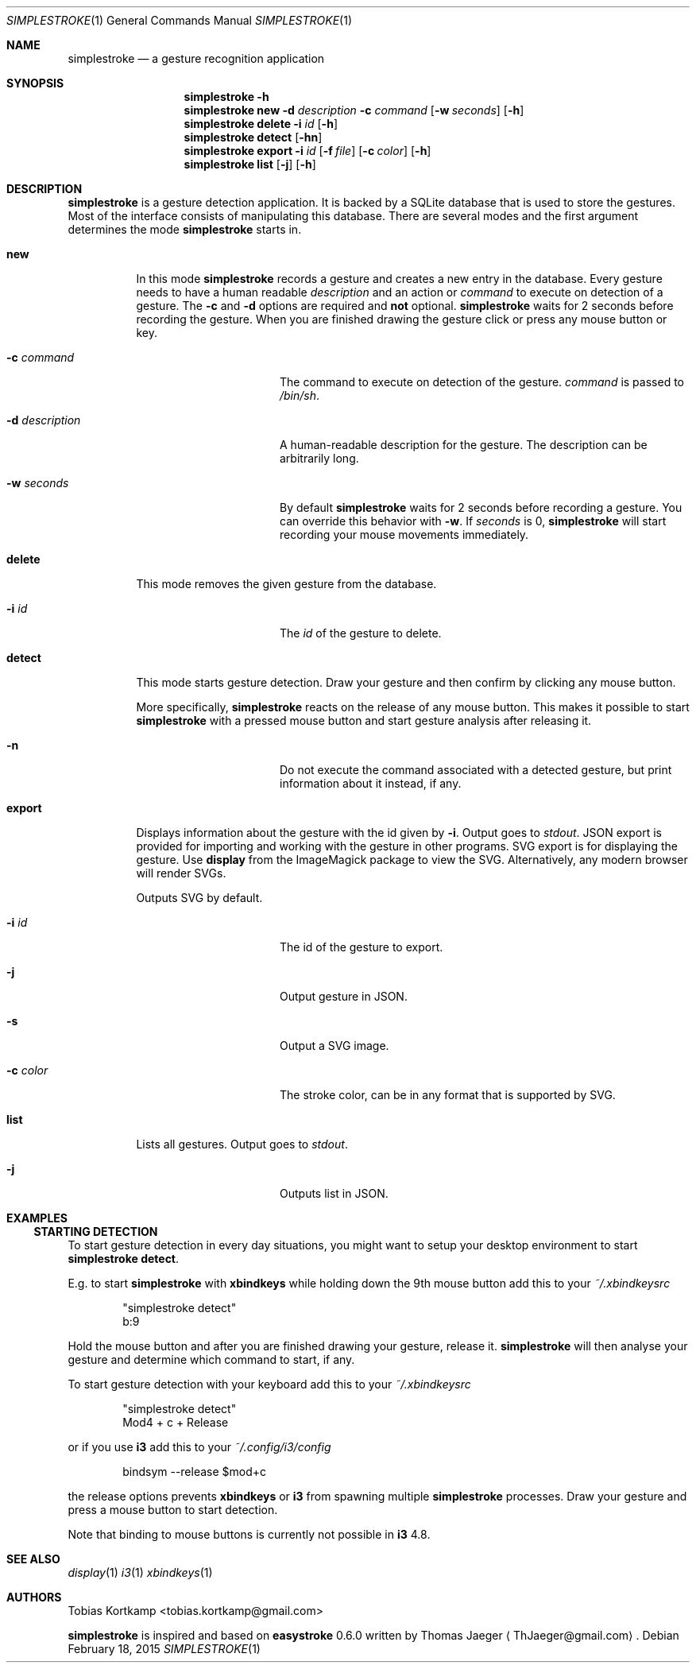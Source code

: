 .\"
.\" Copyright (c) 2015 Tobias Kortkamp <tobias.kortkamp@gmail.com>
.\"
.\" Permission to use, copy, modify, and/or distribute this software for any
.\" purpose with or without fee is hereby granted, provided that the above
.\" copyright notice and this permission notice appear in all copies.
.\"
.\" THE SOFTWARE IS PROVIDED "AS IS" AND THE AUTHOR DISCLAIMS ALL WARRANTIES
.\" WITH REGARD TO THIS SOFTWARE INCLUDING ALL IMPLIED WARRANTIES OF
.\" MERCHANTABILITY AND FITNESS. IN NO EVENT SHALL THE AUTHOR BE LIABLE FOR ANY
.\" SPECIAL, DIRECT, INDIRECT, OR CONSEQUENTIAL DAMAGES OR ANY DAMAGES
.\" WHATSOEVER RESULTING FROM LOSS OF USE, DATA OR PROFITS, WHETHER IN AN ACTION
.\" OF CONTRACT, NEGLIGENCE OR OTHER TORTIOUS ACTION, ARISING OUT OF OR IN
.\" CONNECTION WITH THE USE OR PERFORMANCE OF THIS SOFTWARE.
.\"
.Dd February 18, 2015
.Dt SIMPLESTROKE 1
.Os
.Sh NAME
.Nm simplestroke
.Nd "a gesture recognition application"
.Sh SYNOPSIS
.\" help
.Nm
.Fl h
.\" new
.Nm
.Cm new
.Fl d Ar description
.Fl c Ar command
.Op Fl w Ar seconds
.Op Fl h
.\" delete
.Nm
.Cm delete
.Fl i Ar id
.Op Fl h
.\" detect
.Nm
.Cm detect
.Op Fl hn
.\" export
.Nm
.Cm export
.Fl i Ar id
.Op Fl f Ar file
.Op Fl c Ar color
.Op Fl h
.\" list
.Nm
.Cm list
.Op Fl j
.Op Fl h
.Sh DESCRIPTION
.Nm
is a gesture detection application.  It is backed by a SQLite database
that is used to store the gestures.  Most of the interface consists of
manipulating this database.  There are several modes and the first
argument determines the mode
.Nm
starts in.
.Bl -tag -width ".Cm export"
.\" new
.It Cm new
In this mode
.Nm
records a gesture and creates a new entry in the database.
Every gesture needs to have a human readable
.Ar description
and an action or
.Ar command
to execute on detection of a gesture.
The
.Fl c
and
.Fl d
options are required and \fBnot\fP optional.
.Nm
waits for 2 seconds before recording the gesture.  When you are
finished drawing the gesture click or press any mouse button or key.
.Bl -tag -width 14n
.It Fl c Ar command
The command to execute on detection of the gesture.
.Ar command
is passed to
.Pa /bin/sh .
.It Fl d Ar description
A human-readable description for the gesture.  The description can be
arbitrarily long.
.It Fl w Ar seconds
By default
.Nm
waits for 2 seconds before recording a gesture. You can override
this behavior with
.Fl w .
If
.Ar seconds
is 0,
.Nm
will start recording your mouse movements immediately.
.El
.\" delete
.It Cm delete
This mode removes the given gesture from the database.
.Bl -tag -width 14n
.It Fl i Ar id
The
.Ar id
of the gesture to delete.
.El
.\" detect
.It Cm detect
This mode starts gesture detection.  Draw your gesture and then confirm by
clicking any mouse button.
.Pp
More specifically,
.Nm
reacts on the release of any mouse button.  This makes it possible to
start
.Nm
with a pressed mouse button and start gesture analysis after releasing it.
.Bl -tag -width 14n
.It Fl n
Do not execute the command associated with a detected gesture, but print
information about it instead, if any.
.El
.\" export
.It Cm export
Displays information about the gesture with the id given by
.Fl i .
Output goes to
.Ar stdout .
JSON export is provided for importing and working with the gesture in
other programs.  SVG export is for displaying the gesture.  Use
\fBdisplay\fP from the ImageMagick package to view the
SVG. Alternatively, any modern browser will render SVGs.
.Pp
Outputs SVG by default.
.Bl -tag -width 14n
.It Fl i Ar id
The id of the gesture to export.
.It Fl j
Output gesture in JSON.
.It Fl s
Output a SVG image.
.It Fl c Ar color
The stroke color, can be in any format that is supported by SVG.
.El
.\" list
.It Cm list
Lists all gestures.  Output goes to
.Ar stdout .
.Bl -tag -width 14n
.It Fl j
Outputs list in JSON.
.El
.El
.Sh EXAMPLES
.Ss STARTING DETECTION
To start gesture detection in every day situations, you might want to
setup your desktop environment to start \fBsimplestroke detect\fP.
.Pp
E.g. to start
.Nm
with \fBxbindkeys\fP while holding down the 9th mouse
button add this to your
.Pa ~/.xbindkeysrc
.Bd -literal -offset indent
"simplestroke detect"
        b:9
.Ed
.Pp
Hold the mouse button and after you are finished drawing your gesture,
release it.
.Nm
will then analyse your gesture and determine
which command to start, if any.

To start gesture detection with your keyboard add this to your
.Pa ~/.xbindkeysrc
.Bd -literal -offset indent
"simplestroke detect"
        Mod4 + c + Release
.Ed
.Pp
or if you use \fBi3\fP add this to your
.Pa ~/.config/i3/config
.Bd -literal -offset indent
bindsym --release $mod+c
.Ed
.Pp
the release options prevents \fBxbindkeys\fP or \fBi3\fP from spawning multiple
.Nm
processes.  Draw your gesture and press a mouse button to start detection.
.Pp
Note that binding to mouse buttons is currently not possible in \fBi3\fP 4.8.
.El
.Sh SEE ALSO
.Xr display 1
.Xr i3 1
.Xr xbindkeys 1
.Sh AUTHORS
.An Tobias Kortkamp Aq tobias.kortkamp@gmail.com
.Pp
.Nm
is inspired and based on \fBeasystroke\fP 0.6.0 written by Thomas Jaeger
.Aq ThJaeger@gmail.com .
